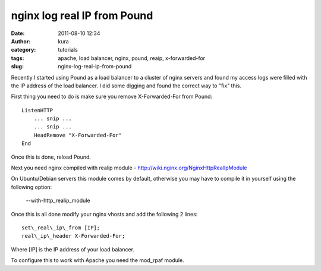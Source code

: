 nginx log real IP from Pound
############################
:date: 2011-08-10 12:34
:author: kura
:category: tutorials
:tags: apache, load balancer, nginx, pound, reaip, x-forwarded-for
:slug: nginx-log-real-ip-from-pound

Recently I started using Pound as a load balancer to a cluster of nginx
servers and found my access logs were filled with the IP address of the
load balancer. I did some digging and found the correct way to "fix"
this.

First thing you need to do is make sure you remove X-Forwarded-For from
Pound::

    ListenHTTP
        ... snip ...
        ... snip ...
        HeadRemove "X-Forwarded-For"
    End

Once this is done, reload Pound.

Next you need nginx compiled with realip module -
`http://wiki.nginx.org/NginxHttpRealIpModule`_

.. _`http://wiki.nginx.org/NginxHttpRealIpModule`: http://wiki.nginx.org/NginxHttpRealIpModule

On Ubuntu/Debian servers this module comes by default, otherwise you may
have to compile it in yourself using the following option:

    --with-http\_realip\_module

Once this is all done modify your nginx vhosts and add the following 2
lines::

    set\_real\_ip\_from [IP];
    real\_ip\_header X-Forwarded-For;

Where [IP] is the IP address of your load balancer.

To configure this to work with Apache you need the mod\_rpaf module.
